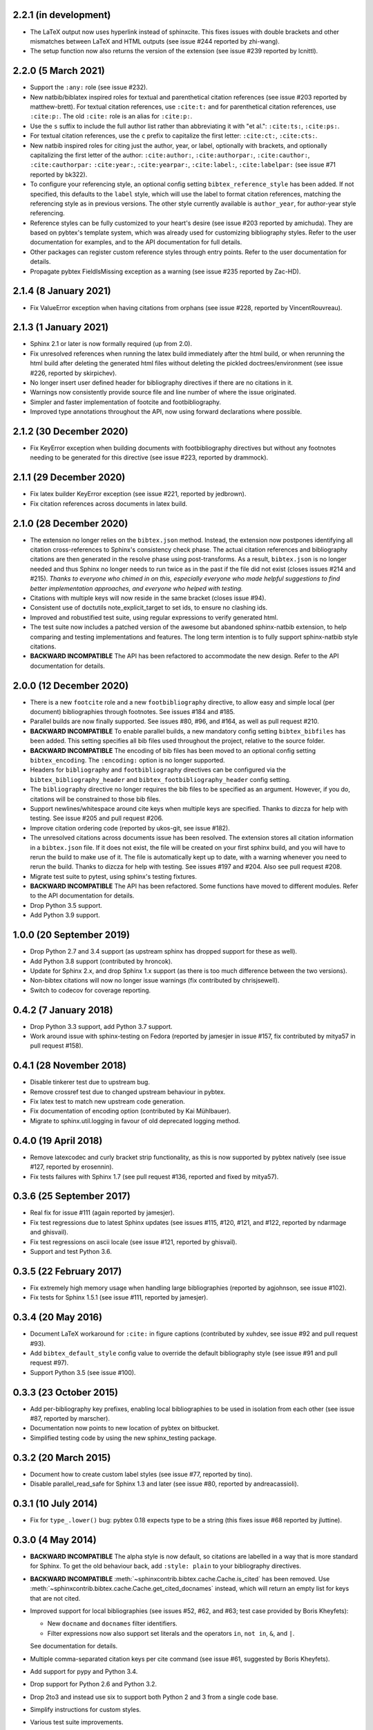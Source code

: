 2.2.1 (in development)
----------------------

* The LaTeX output now uses hyperlink instead of sphinxcite. This fixes
  issues with double brackets and other mismatches between LaTeX and
  HTML outputs (see issue #244 reported by zhi-wang).

* The setup function now also returns the version of the extension (see
  issue #239 reported by lcnittl).

2.2.0 (5 March 2021)
--------------------

* Support the ``:any:`` role (see issue #232).

* New natbib/biblatex inspired roles for textual and parenthetical
  citation references (see issue #203 reported by matthew-brett).
  For textual citation references, use ``:cite:t:``
  and for parenthetical citation references, use ``:cite:p:``.
  The old ``:cite:`` role is an alias for ``:cite:p:``.

* Use the ``s`` suffix to include the full author list
  rather than abbreviating it with "et al.":
  ``:cite:ts:``, ``:cite:ps:``.

* For textual citation references,
  use the ``c`` prefix to capitalize the first letter:
  ``:cite:ct:``, ``:cite:cts:``.

* New natbib inspired roles for citing
  just the author, year, or label, optionally with brackets,
  and optionally capitalizing the first letter of the author:
  ``:cite:author:``, ``:cite:authorpar:``,
  ``:cite:cauthor:``, ``:cite:cauthorpar:``
  ``:cite:year:``, ``:cite:yearpar:``,
  ``:cite:label:``, ``:cite:labelpar:``
  (see issue #71 reported by bk322).

* To configure your referencing style,
  an optional config setting ``bibtex_reference_style`` has been added.
  If not specified, this defaults to the ``label`` style,
  which will use the label to format citation references, matching the
  referencing style as in previous versions.
  The other style currently available is ``author_year``, for author-year
  style referencing.

* Reference styles can be fully customized to your heart's desire
  (see issue #203 reported by amichuda).
  They are based on pybtex's template system, which was already used for
  customizing bibliography styles.
  Refer to the user documentation for examples, and to the API documentation
  for full details.

* Other packages can register custom reference styles through entry points.
  Refer to the user documentation for details.

* Propagate pybtex FieldIsMissing exception as a warning (see issue
  #235 reported by Zac-HD).

2.1.4 (8 January 2021)
----------------------

* Fix ValueError exception when having citations from orphans (see issue #228,
  reported by VincentRouvreau).

2.1.3 (1 January 2021)
----------------------

* Sphinx 2.1 or later is now formally required (up from 2.0).

* Fix unresolved references when running the latex build immediately after
  the html build, or when rerunning the html build after deleting the
  generated html files without deleting the pickled doctrees/environment
  (see issue #226, reported by skirpichev).

* No longer insert user defined header for bibliography directives if there are
  no citations in it.

* Warnings now consistently provide source file and line number of where the
  issue originated.

* Simpler and faster implementation of footcite and footbibliography.

* Improved type annotations throughout the API, now using forward
  declarations where possible.

2.1.2 (30 December 2020)
------------------------

* Fix KeyError exception when building documents with footbibliography
  directives but without any footnotes needing to be generated for this
  directive (see issue #223, reported by drammock).

2.1.1 (29 December 2020)
------------------------

* Fix latex builder KeyError exception (see issue #221, reported by jedbrown).

* Fix citation references across documents in latex build.

2.1.0 (28 December 2020)
------------------------

* The extension no longer relies on the ``bibtex.json`` method. Instead, the
  extension now postpones identifying all citation cross-references to
  Sphinx's consistency check phase.
  The actual citation references and bibliography citations
  are then generated in the resolve phase using post-transforms.
  As a result, ``bibtex.json`` is no longer needed and thus
  Sphinx no longer needs to run twice as in the past if the file did not exist
  (closes issues #214 and #215).
  *Thanks to everyone who chimed in on this, especially everyone who
  made helpful suggestions to find better implementation approaches,
  and everyone who helped with testing.*

* Citations with multiple keys will now reside in the same bracket
  (closes issue #94).

* Consistent use of doctutils note_explicit_target to set ids, to ensure no
  clashing ids.

* Improved and robustified test suite, using regular expressions to verify
  generated html.

* The test suite now includes a patched version of the awesome but abandoned
  sphinx-natbib extension, to help comparing and testing implementations and
  features.
  The long term intention is to fully support sphinx-natbib style citations.

* **BACKWARD INCOMPATIBLE**
  The API has been refactored to accommodate the new design.
  Refer to the API documentation for details.

2.0.0 (12 December 2020)
------------------------

* There is a new ``footcite`` role and a new ``footbibliography``
  directive, to allow easy and simple local (per document)
  bibliographies through footnotes.
  See issues #184 and #185.

* Parallel builds are now finally supported.
  See issues #80, #96, and #164, as well as pull request #210.

* **BACKWARD INCOMPATIBLE**
  To enable parallel builds, a new mandatory
  config setting ``bibtex_bibfiles`` has been added. This setting
  specifies all bib files used throughout the project,
  relative to the source folder.

* **BACKWARD INCOMPATIBLE**
  The encoding of bib files has been moved to an optional
  config setting ``bibtex_encoding``. The ``:encoding:``
  option is no longer supported.

* Headers for ``bibliography`` and ``footbibliography`` directives
  can be configured via the ``bibtex_bibliography_header`` and
  ``bibtex_footbibliography_header`` config setting.

* The ``bibliography`` directive no longer requires the bib files
  to be specified as an argument. However, if you do, citations will
  be constrained to those bib files.

* Support newlines/whitespace around cite keys when multiple keys are
  specified.
  Thanks to dizcza for help with testing.
  See issue #205 and pull request #206.

* Improve citation ordering code (reported by ukos-git, see issue
  #182).

* The unresolved citations across documents issue has been resolved.
  The extension stores all citation information in a ``bibtex.json`` file.
  If it does not exist, the file will be created on
  your first sphinx build, and you will have to rerun the build
  to make use of it. The file is automatically kept up to date,
  with a warning whenever you need to rerun the build.
  Thanks to dizcza for help with testing.
  See issues #197 and #204. Also see pull request #208.

* Migrate test suite to pytest, using sphinx's testing fixtures.

* **BACKWARD INCOMPATIBLE**
  The API has been refactored.
  Some functions have moved to different modules.
  Refer to the API documentation for details.

* Drop Python 3.5 support.

* Add Python 3.9 support.

1.0.0 (20 September 2019)
-------------------------

* Drop Python 2.7 and 3.4 support (as upstream sphinx has dropped
  support for these as well).

* Add Python 3.8 support (contributed by hroncok).

* Update for Sphinx 2.x, and drop Sphinx 1.x support (as there is too
  much difference between the two versions).

* Non-bibtex citations will now no longer issue warnings (fix
  contributed by chrisjsewell).

* Switch to codecov for coverage reporting.

0.4.2 (7 January 2018)
----------------------

* Drop Python 3.3 support, add Python 3.7 support.

* Work around issue with sphinx-testing on Fedora (reported by
  jamesjer in issue #157, fix contributed by mitya57 in pull request
  #158).

0.4.1 (28 November 2018)
------------------------

* Disable tinkerer test due to upstream bug.

* Remove crossref test due to changed upstream behaviour in pybtex.

* Fix latex test to match new upstream code generation.

* Fix documentation of encoding option (contributed by Kai Mühlbauer).

* Migrate to sphinx.util.logging in favour of old deprecated logging
  method.

0.4.0 (19 April 2018)
---------------------

* Remove latexcodec and curly bracket strip functionality, as this is
  now supported by pybtex natively (see issue #127, reported by
  erosennin).

* Fix tests failures with Sphinx 1.7 (see pull request #136, reported
  and fixed by mitya57).

0.3.6 (25 September 2017)
-------------------------

* Real fix for issue #111 (again reported by jamesjer).

* Fix test regressions due to latest Sphinx updates (see issues #115,
  #120, #121, and #122, reported by ndarmage and ghisvail).

* Fix test regressions on ascii locale (see issue #121, reported by
  ghisvail).

* Support and test Python 3.6.

0.3.5 (22 February 2017)
------------------------

* Fix extremely high memory usage when handling large bibliographies
  (reported by agjohnson, see issue #102).

* Fix tests for Sphinx 1.5.1 (see issue #111, reported by jamesjer).

0.3.4 (20 May 2016)
-------------------

* Document LaTeX workaround for ``:cite:`` in figure captions
  (contributed by xuhdev, see issue #92 and pull request #93).

* Add ``bibtex_default_style`` config value to override the default
  bibliography style (see issue #91 and pull request #97).

* Support Python 3.5 (see issue #100).

0.3.3 (23 October 2015)
-----------------------

* Add per-bibliography key prefixes, enabling local bibliographies to
  be used in isolation from each other (see issue #87, reported by
  marscher).

* Documentation now points to new location of pybtex on bitbucket.

* Simplified testing code by using the new sphinx_testing package.

0.3.2 (20 March 2015)
---------------------

* Document how to create custom label styles (see issue #77, reported
  by tino).

* Disable parallel_read_safe for Sphinx 1.3 and later (see issue #80,
  reported by andreacassioli).

0.3.1 (10 July 2014)
--------------------

* Fix for ``type_.lower()`` bug: pybtex 0.18 expects type to be a
  string (this fixes issue #68 reported by jluttine).

0.3.0 (4 May 2014)
------------------

* **BACKWARD INCOMPATIBLE**
  The alpha style is now default, so citations are labelled in a way
  that is more standard for Sphinx. To get the old behaviour back, add
  ``:style: plain`` to your bibliography directives.

* **BACKWARD INCOMPATIBLE**
  :meth:`~sphinxcontrib.bibtex.cache.Cache.is_cited` has been removed.
  Use :meth:`~sphinxcontrib.bibtex.cache.Cache.get_cited_docnames` instead,
  which will return an empty list for keys that are not cited.

* Improved support for local bibliographies (see issues #52, #62, and
  #63; test case provided by Boris Kheyfets):

  - New ``docname`` and ``docnames`` filter identifiers.

  - Filter expressions now also support set literals and the operators
    ``in``, ``not in``, ``&``, and ``|``.

  See documentation for details.

* Multiple comma-separated citation keys per cite command (see issue
  #61, suggested by Boris Kheyfets).

* Add support for pypy and Python 3.4.

* Drop support for Python 2.6 and Python 3.2.

* Drop 2to3 and instead use six to support both Python 2 and 3 from a
  single code base.

* Simplify instructions for custom styles.

* Various test suite improvements.

0.2.9 (9 October 2013)
----------------------

* Upgrade to the latest pybtex-docutils to produce more optimal html output
  (specifically: no more nested ``<span>``\ s).

* Remove latex codec code, and rely on latexcodec package instead.

* :class:`FilterVisitor` has been removed from the public API.
  Use :meth:`~sphinxcontrib.bibtex.cache.Cache.get_bibliography_entries`
  instead.

* Fix upstream Sphinx bug concerning LaTeX citation hyperlinks
  (contributed by erikb85; see pull request #45).

* Fix most pylint warnings, refactor code.

0.2.8 (7 August 2013)
---------------------

* Use pybtex-docutils to remove dependency on pybtex.backends.doctree.

0.2.7 (4 August 2013)
---------------------

* Integrate with coveralls.io, first release with 100% test coverage.

* Minor bug fixes and code improvements.

* Remove ordereddict dependency for Python 2.7 and higher (contributed
  by Paul Romano, see pull requests #27 and #28).

* New ``:filter:`` option for advanced filtering (contributed by
  d9pouces, see pull requests #30 and #31).

* Refactor documentation of advanced features.

* Document how to create custom pybtex styles (see issues #25, #29,
  and #34).

* Code is now mostly pep8 compliant.

0.2.6 (2 March 2013)
--------------------

* For unsorted styles, citation entries are now sorted in the order
  they are cited, instead of following the order in the bib file, to
  reflect more closely the way LaTeX handles unsorted styles
  (addresses issue #15).

* Skip citation label warnings on Sphinx [source] links (issue #17,
  contributed by Simon Clift).

0.2.5 (18 October 2012)
-----------------------

* Duplicate label detection (issue #14).

* New ``:labelprefix:`` option to avoid duplicate labels when having
  multiple bibliographies with a numeric label style (addresses
  issue #14).

0.2.4 (24 August 2012)
----------------------

* New options for the bibliography directive for rendering the
  bibliography as bullet lists or enumerated lists: ``:list:``,
  ``:enumtype:``, and ``:start:``.

* Minor latex codec fixes.

* Turn exception into warning when a citation cannot be relabeled
  (fixes issue #2).

* Document LaTeX encoding, and how to turn it off (issue #4).

* Use pybtex labels (fixes issue #6 and issue #7).

* Cache tracked citation keys and labels, and bibliography enumeration
  counts (fixes issues with citations in repeated Sphinx runs).

* Bibliography ids are now unique across documents (fixes issue that
  could cause the wrong bibliography to be inserted).

* The plain style is now the default (addresses issue #9).

0.2.3 (30 July 2012)
--------------------

* Document workaround for Tinkerer (issue #1).

* Use tox for testing.

* Full 2to3 compatibility.

* Document supported versions of Python (2.6, 2.7, 3.1, and 3.2).

0.2.2 (6 July 2012)
-------------------

* Documentation and manifest fixes.

0.2.1 (19 June 2012)
--------------------

* First public release.
